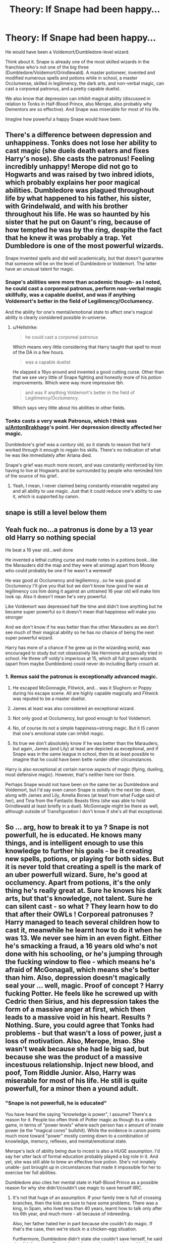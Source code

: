#+TITLE: Theory: If Snape had been happy...

* Theory: If Snape had been happy...
:PROPERTIES:
:Author: AntonBrakhage
:Score: 5
:DateUnix: 1600283481.0
:DateShort: 2020-Sep-16
:FlairText: Discussion
:END:
He would have been a Voldemort/Dumbledore-level wizard.

Think about it. Snape is already one of the most skilled wizards in the franchise who's not one of the big three (Dumbledore/Voldemort/Grindlewald). A master potioneer, invented and modified numerous spells and potions while in school, a master Occlumense, skilled in legilimency, the dark arts, and non-verbal magic, can cast a corporeal patronus, and a pretty capable duelist.

We also know that depression can inhibit magical ability (discussed in relation to Tonks in Half-Blood Prince, also Merope, also probably why Dementors are so effective). And Snape was miserable for most of his life.

Imagine how powerful a happy Snape would have been.


** There's a difference between depression and unhappiness. Tonks does not lose her ability to cast magic (she duels death eaters and fixes Harry's nose). She casts the patronus! Feeling incredibly unhappy! Merope did not go to Hogwarts and was raised by two inbred idiots, which probably explains her poor magical abilities. Dumbledore was plagued throughout life by what happened to his father, his sister, with Grindelwald, and with his brother throughout his life. He was so haunted by his sister that he put on Gaunt's ring, because of how tempted he was by the ring, despite the fact that he knew it was probably a trap. Yet Dumbledore is one of the most powerful wizards.

Snape invented spells and did well academically, but that doesn't guarantee that someone will be on the level of Dumbledore or Voldemort. The latter have an unusual talent for magic.
:PROPERTIES:
:Author: Impossible-Poetry
:Score: 9
:DateUnix: 1600287218.0
:DateShort: 2020-Sep-17
:END:

*** Snape's abilities were more than academic though- as I noted, he could cast a corporeal patronus, perform non-verbal magic skillfully, was a capable duelist, and was if anything Voldemort's better in the field of Legilimency/Occlumency.

And the ability for one's mental/emotional state to affect one's magical ability is clearly considered possible in-universe.
:PROPERTIES:
:Author: AntonBrakhage
:Score: 5
:DateUnix: 1600287622.0
:DateShort: 2020-Sep-17
:END:

**** u/Hellstrike:
#+begin_quote
  he could cast a corporeal patronus
#+end_quote

Which means very little considering that Harry taught that spell to most of the DA in a few hours.

#+begin_quote
  was a capable duelist
#+end_quote

He slapped a 16yo around and invented a good cutting curse. Other than that we see very little of Snape fighting and honestly more of his potion improvements. Which were way more impressive tbh.

#+begin_quote
  and was if anything Voldemort's better in the field of Legilimency/Occlumency.
#+end_quote

Which says very little about his abilities in other fields.
:PROPERTIES:
:Author: Hellstrike
:Score: 6
:DateUnix: 1600288955.0
:DateShort: 2020-Sep-17
:END:


*** Tonks casts a very weak Patronus, which I think was [[/u/AntonBrakhage][u/AntonBrakhage]]'s point. Her depression directly affected her magic.

Dumbledore's grief was a /century/ old, so it stands to reason that he'd worked through it enough to regain his skills. There's no indication of what he was like immediately after Ariana died.

Snape's grief was much more recent, and was constantly reinforced by him having to live at Hogwarts and be surrounded by people who reminded him of the source of his grief..
:PROPERTIES:
:Author: Vrajitoarea
:Score: 2
:DateUnix: 1600324894.0
:DateShort: 2020-Sep-17
:END:

**** Yeah, I mean, I never claimed being constantly miserable negated any and all ability to use magic. Just that it could reduce one's ability to use it, which is supported by canon.
:PROPERTIES:
:Author: AntonBrakhage
:Score: 1
:DateUnix: 1600325686.0
:DateShort: 2020-Sep-17
:END:


** snape is still a level below them
:PROPERTIES:
:Author: CommanderL3
:Score: 7
:DateUnix: 1600288268.0
:DateShort: 2020-Sep-17
:END:


** Yeah fuck no...a patronus is done by a 13 year old Harry so nothing special

He beat a 16 year old...well done

He invented a lethal cutting curse and made notes in a potions book...like the Marauders did the map and they were all animagi apart from Moony who could probably be one if he wasn't a werewolf

He was good at Occlumency and legiliemncy...so he was good at Occlumency I'll give you that but we don't know how good he was at legilimency cos him doing it against an untrained 16 year old will make him look op. Also it doesn't mean he's very powerful.

Like Voldemort was depressed half the time and didn't love anything but he became super powerful so it doesn't mean that happiness will make you stronger

And we don't know if he was better than the other Marauders as we don't see much of their magical ability so he has no chance of being the next super powerful wizard.

Harry has more of a chance if he grew up in the wizarding world, was encouraged to study but not obsessively like Hermione and actually tried in school. He threw off voldy's imperious at 15, which all full grown wizards (apart from maybe Dumbledore) could never do including Barty crouch at.
:PROPERTIES:
:Author: MrMagmaplayz
:Score: 5
:DateUnix: 1600289580.0
:DateShort: 2020-Sep-17
:END:

*** 1. Remus said the patronus is exceptionally advanced magic.

2. He escaped McGonnagle, Flitwick, and... was it Slughorn or Poppy during his escape scene. All are highly capable magically and Flitwick was reputed to be a master duelist.

3. James at least was also considered an exceptional wizard.

4. Not only good at Occlumency, but good enough to fool Voldemort.

5. No, of course its not a simple happiness=strong magic. But it IS canon that one's emotional state can inhibit magic.

6. Its true we don't absolutely know if he was better than the Marauders, but again, James (and Lily) at least are depicted as exceptional, and if Snape was in the same league in school, then its at least possible to imagine that he could have been bette runder other circumstances.

Harry is also exceptional at certain narrow aspects of magic (flying, dueling, most defensive magic). However, that's neither here nor there.

Perhaps Snape would not have been on the same tier as Dumbledore and Voldemort, but I'd say even canon Snape is solidly in the next tier down, along with James and Lily, Amelia Bones (at least from what Fudge said of her), and Tina from the Fantastic Beasts films (she was able to hold Grindlewald at least briefly in a duel). McGonnagle might be there as well, although outside of Transfiguration I don't know if she's all that exceptional.
:PROPERTIES:
:Author: AntonBrakhage
:Score: 2
:DateUnix: 1600293877.0
:DateShort: 2020-Sep-17
:END:


** So ... arg, how to break it to ya ? Snape is not powerfull, he is educated. He knows many things, and is intelligent enough to use this knowledge to further his goals - be it creating new spells, potions, or playing for both sides. But it is never told that creating a spell is the mark of an uber powerfull wizard. Sure, he's good at occlumency. Apart from potions, it's the only thing he's really great at. Sure he knows his dark arts, but that's knowledge, not talent. Sure he can silent cast - so what ? They learn how to do that after their OWLs ! Corporeal patronuses ? Harry managed to teach several children how to cast it, meanwhile he learnt how to do it when he was 13. We never see him in an even fight. Either he's smacking a fraud, a 16 years old who's not done with his schooling, or he's jumping through the fucking window to flee - which means he's afraid of McGonagall, which means she's better than him. Also, depression doesn't magically seal your ... well, magic. Proof of concept ? Harry fucking Potter. He feels like he screwed up with Cedric then Sirius, and his depression takes the form of a massive anger at first, which then leads to a massive void in his heart. Results ? Nothing. Sure, you could agree that Tonks had problems - but that wasn't a loss of power, just a loss of motivation. Also, Merope, lmao. She wasn't weak because she had le big sad, but because she was the product of a massive incestuous relationship. Inject new blood, and poof, Tom Riddle Junior. Also, Harry was miserable for most of his life. He still is quite powerfull, for a minor then a yound adult.
:PROPERTIES:
:Author: White_fri2z
:Score: 3
:DateUnix: 1600297018.0
:DateShort: 2020-Sep-17
:END:

*** "Snape is not powerfull, he is educated"

You have heard the saying "knowledge is power", I assume? There's a reason for it. People too often think of Potter magic as though its a video game, in terms of "power levels" where each person has x amount of innate power (ie the "magical cores" bullshit). While the evidence in canon points much more toward "power" mostly coming down to a combination of knowledge, memory, reflexes, and mental/emotional state.

Merope's lack of ability being due to incest is also a HUGE assumption. I'd say her utter lack of formal education probably played a big role in it. And yet, she was still able to brew an effective love potion. She's not innately unable- just brought up in circumstances that made it impossible for her to exercise her full abilities.

Dumbledore also cites her mental state in Half-Blood Prince as a possible reason for why she didn't/couldn't use magic to save herself IIRC.
:PROPERTIES:
:Author: AntonBrakhage
:Score: 5
:DateUnix: 1600297351.0
:DateShort: 2020-Sep-17
:END:

**** It's not that huge of an assumption. If your family tree is full of crossing branches, then the kids are sure to have some problems. There was a king, in Spain, who lived less than 40 years, learnt how to talk only after his 6th year, and much more - all because of inbreeding.

Also, her father hated her in part because she couldn't do magic. If that's the case, then we're stuck in a chicken-egg situation.

Furthermore, Dumbledore didn't state she couldn't save herself, he said she didn't want to. Remember : she was alone, abandonned by the man she loved and came to believe loved her back, woth no money anf a chilf underway. It's not hard to think she'd believe suicide to be the best option. Or I guess, stop living.

Also, the way you think about how magic work is also like a videogame. You raise your int stat, your wis stat, keep yourself happy and voila you're strong.

I myself believe magic is like a muscle. A non vital one. Muggles don't have this muscle, and so can't even see things bathed in magic, like dementors. Squibs however, can see dementors because they have the muscle - it is just too small and atrophied (is that a word ? Don't remember) for them to train and use it. Some wizards then can be more powerfull than others because their magic muscle has more growth potential, but ultimately anyone that trains their magic will be better than someone who justs sits there pretty using an accio once in a blue moon.

With this way of thinking, you can actually understand why children are forbidden to use magic when they're not 11 - for the same reasons you shouldn't lift until you're 18. It stunts your growth.
:PROPERTIES:
:Author: White_fri2z
:Score: 1
:DateUnix: 1600337697.0
:DateShort: 2020-Sep-17
:END:


** Yeah, Snape was able to duel 4 against 1, with those 4 being some of the most powerful wizards and witches in their world (Flitwick was even a dueling champion), they were dueling to kill while he was trying to avoid any harm coming to them, and they /still/ couldn't defeat him.

He's clearly insanely powerful, but Snape haters have a talent for denying reality, there's no arguing with them.

Also, the children learning the Patronus charm is an inconsistency, since Lupin says many adult wizards can never do it. And indeed, Snape's Patronus is the most detailed of all.

Plus, probably the best Occlumens in their world, but apparently that doesn't count as a mark of magical power, only magically punching people does?

Edit: Now that I think about it, does anyone other than these three /invent/ a spell? I can't think of any examples. And Snape was doing it as a teen.

And if people want to focus strictly on dueling... were Dumbledore and Voldemort particularly skilled? We seem them dueling each other so we know they were evenly matched, but we don't know how skilled they were compared to /other/ people.
:PROPERTIES:
:Author: Vrajitoarea
:Score: 5
:DateUnix: 1600324101.0
:DateShort: 2020-Sep-17
:END:

*** The other possibility is that most children could learn it with half-decent instruction, and Wizarding education is just that shit.

Edit: Define "invent a spell"- the Marauders made the map in school. Fred and George created various joke items, but its unclear how much they invented and how much they just used old spells/potions in new ways. Hermione also used old spells in new ways (the protean charm on the coins for Dumbledore's army), but its unclear if she invented any new ones (the "Sneak" jinx possibly, since no one else was able to break it). Flammel appears to have been the only one to manage a Philosopher's Stone, and worked on the discovery of the uses of dragons' blood with Dumbledore, but his inventions are more in the realm of potions/alchemy than spells.

In backstory, of course, the Perevells created the Hallows and Herpo the Foul is credited with inventing Horcruxes and Basilisks.
:PROPERTIES:
:Author: AntonBrakhage
:Score: 6
:DateUnix: 1600324191.0
:DateShort: 2020-Sep-17
:END:

**** I could see that also being a possibility, but wow, imagine the teacher being all "I'm not going to teach these children the alphabet, reading is /hard/, man" 😂

Then again, maybe Lupin in particular struggled with the Patronus? Because of his own issues? And sort of assumed it was a normal thing.

The Marauder's Map uses a Homonculous charm, a preexisting spell. They just applied it so that it would keep track of several people at once. Likewise for F&G, and Hermione - they use preexisting spells. Hermione didn't even think of the special use of Protean herself, she says she was inspired by the Dark Mark. She's very intelligent, clearly, but she isn't the sort to experiment and come up with something new.

Creating something from scratch? I don't think we see anyone else do that. I'm not referring to all wizards ever, of course, all spells were invented at some point by someone, just the characters we see more frequently in the books.

Edit: Just remembered, both the Wizengamot and Harry's examiner during the OWLs (who sees dozens/hundreds of children every year) are very impressed with him casting a corporeal Patronus. So clearly it's not common. And yet we have Harry teaching the others in the same book, so it's not like JKR decided to change the lore between novels. No idea what the explanation is.
:PROPERTIES:
:Author: Vrajitoarea
:Score: 3
:DateUnix: 1600326557.0
:DateShort: 2020-Sep-17
:END:

***** Harry is just that awesome a teacher, I guess.

Honestly, I think he'd do better taking the DADA job post-war than being an Auror. Harry is too much of a rule-breaker, and too honest, to be a natural fit in a government office, I think. If that seems like a contradiction, well...

You might get away with being a rule-breaker if you're also a good team-player/brownnoser, and can get your colleagues to cover for you. You can get away with being honest if you play by the rules. By I have a hard time seeing someone who is an honest rulebreaker lasting long in a high-level government job.

I do believe Flammel invented stuff from scratch, but in the field of alchemy, not spells.
:PROPERTIES:
:Author: AntonBrakhage
:Score: 3
:DateUnix: 1600328019.0
:DateShort: 2020-Sep-17
:END:

****** Right, I think Harry would even enjoy being a freelance detective more than working under the control of an institution that he's seen be corrupted over and over again, and that realistically will never get much better.

#+begin_quote
  I do believe Flammel invented stuff from scratch, but in the field of alchemy, not spells.
#+end_quote

Oh yes, I think he did too, but he's also considered extraordinary even among wizardkind.

Honestly, their society seems very stagnant and uninterested in research. Which I guess is the natural consequence of having magic that can solve almost all of your problems. No incentive to look further. Even Snape's spells are more the result of being bullied and wanting to have something to defend himself (a spell to prevent being eavesdropped on, a spell to trip someone chasing you, a spell that works like Diffindo), rather than pure creative drive. I think Levicorpus might be the exception, it seems like an early attempt at a flying spell (might have been inspired by seeing Lily fly, as a child)
:PROPERTIES:
:Author: Vrajitoarea
:Score: 2
:DateUnix: 1600352431.0
:DateShort: 2020-Sep-17
:END:
